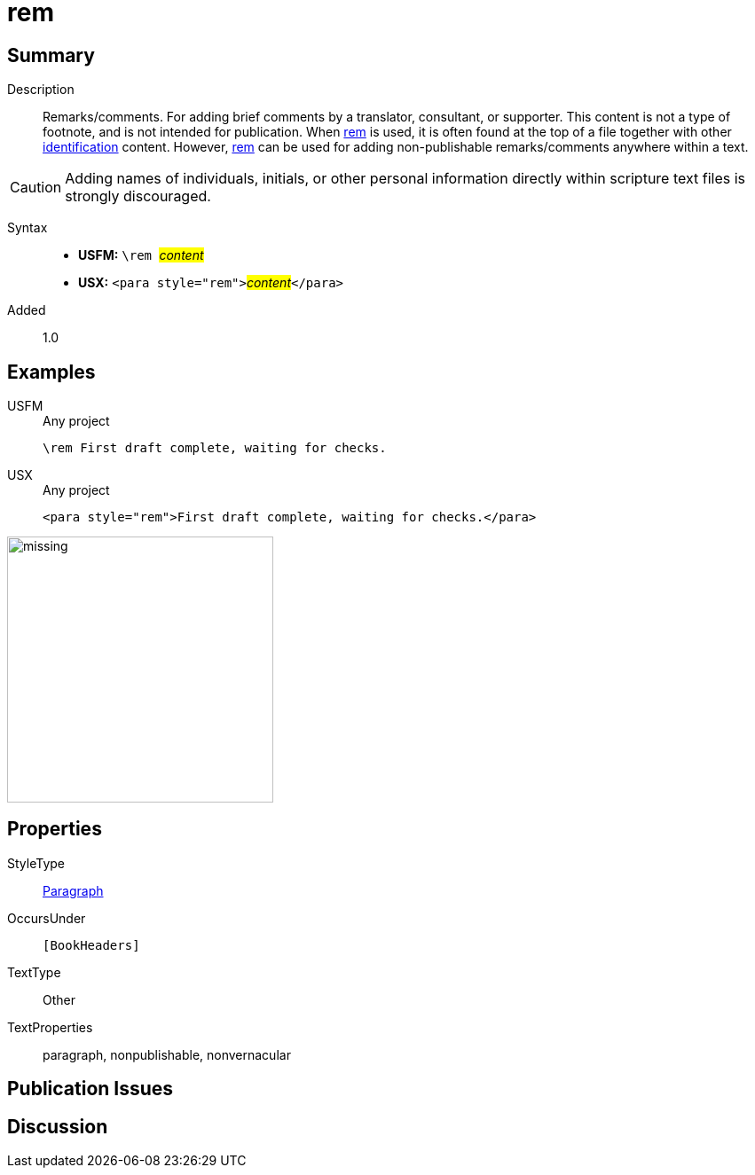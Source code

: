 = rem
:description: Remarks/comments
:url-repo: https://github.com/usfm-bible/tcdocs/blob/main/markers/para/rem.adoc
:noindex:
ifndef::localdir[]
:source-highlighter: rouge
:localdir: ../
endif::[]
:imagesdir: {localdir}/images

// tag::public[]

== Summary

Description:: Remarks/comments. For adding brief comments by a translator, consultant, or supporter. This content is not a type of footnote, and is not intended for publication. When xref:para:identification/rem.adoc[rem] is used, it is often found at the top of a file together with other xref:para:identification/index.adoc[identification] content. However, xref:para:identification/rem.adoc[rem] can be used for adding non-publishable remarks/comments anywhere within a text.
[CAUTION]
====
Adding names of individuals, initials, or other personal information directly within scripture text files is strongly discouraged.
====
Syntax::
* *USFM:* ``++\rem ++``#__content__#
* *USX:* ``++<para style="rem">++``#__content__#``++</para>++``
// tag::spec[]
Added:: 1.0
// end::spec[]

== Examples

[tabs]
======
USFM::
+
.Any project
[source#src-usfm-para-rem_1,usfm,highlight=1]
----
\rem First draft complete, waiting for checks.
----
USX::
+
.Any project
[source#src-usx-para-rem_1,xml,highlight=1]
----
<para style="rem">First draft complete, waiting for checks.</para>
----
======

image::para/missing.jpg[,300]

== Properties

StyleType:: xref:para:index.adoc[Paragraph]
OccursUnder:: `[BookHeaders]`
TextType:: Other
TextProperties:: paragraph, nonpublishable, nonvernacular

== Publication Issues

// end::public[]

== Discussion
